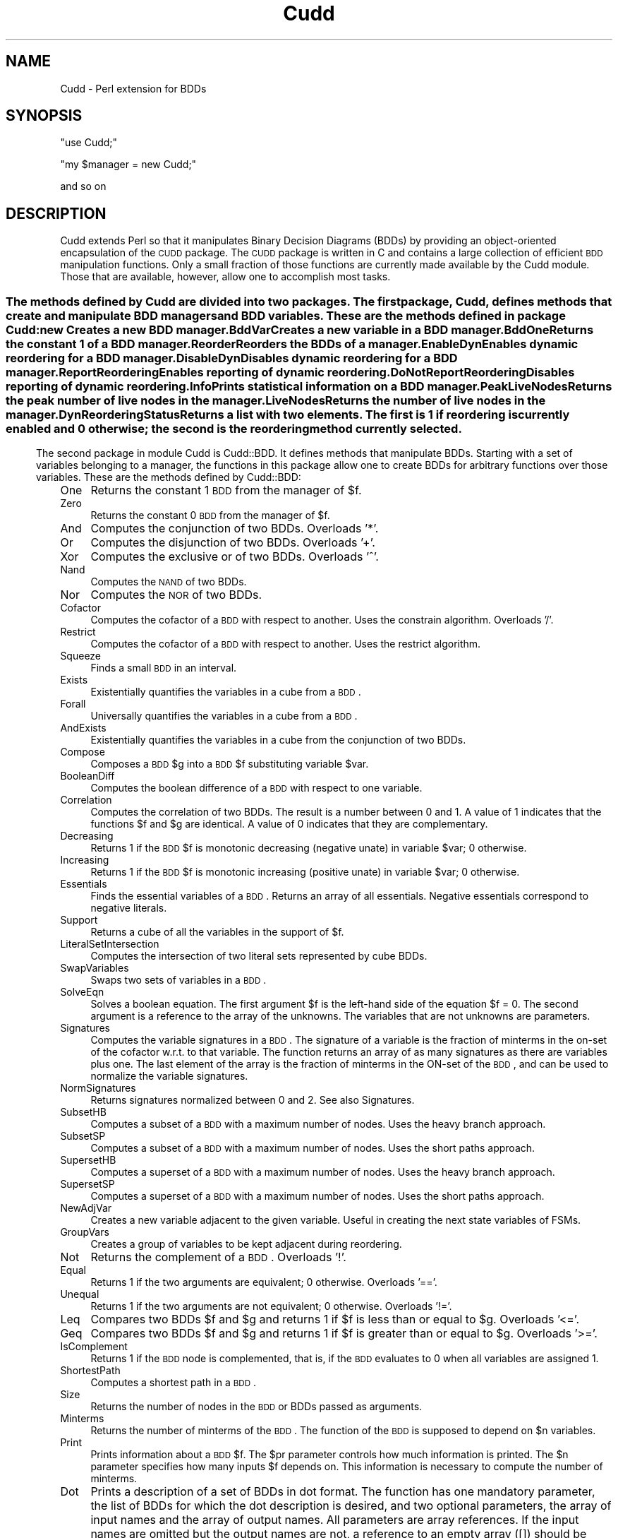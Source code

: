 .\" Automatically generated by Pod::Man 2.25 (Pod::Simple 3.16)
.\"
.\" Standard preamble:
.\" ========================================================================
.de Sp \" Vertical space (when we can't use .PP)
.if t .sp .5v
.if n .sp
..
.de Vb \" Begin verbatim text
.ft CW
.nf
.ne \\$1
..
.de Ve \" End verbatim text
.ft R
.fi
..
.\" Set up some character translations and predefined strings.  \*(-- will
.\" give an unbreakable dash, \*(PI will give pi, \*(L" will give a left
.\" double quote, and \*(R" will give a right double quote.  \*(C+ will
.\" give a nicer C++.  Capital omega is used to do unbreakable dashes and
.\" therefore won't be available.  \*(C` and \*(C' expand to `' in nroff,
.\" nothing in troff, for use with C<>.
.tr \(*W-
.ds C+ C\v'-.1v'\h'-1p'\s-2+\h'-1p'+\s0\v'.1v'\h'-1p'
.ie n \{\
.    ds -- \(*W-
.    ds PI pi
.    if (\n(.H=4u)&(1m=24u) .ds -- \(*W\h'-12u'\(*W\h'-12u'-\" diablo 10 pitch
.    if (\n(.H=4u)&(1m=20u) .ds -- \(*W\h'-12u'\(*W\h'-8u'-\"  diablo 12 pitch
.    ds L" ""
.    ds R" ""
.    ds C` ""
.    ds C' ""
'br\}
.el\{\
.    ds -- \|\(em\|
.    ds PI \(*p
.    ds L" ``
.    ds R" ''
'br\}
.\"
.\" Escape single quotes in literal strings from groff's Unicode transform.
.ie \n(.g .ds Aq \(aq
.el       .ds Aq '
.\"
.\" If the F register is turned on, we'll generate index entries on stderr for
.\" titles (.TH), headers (.SH), subsections (.SS), items (.Ip), and index
.\" entries marked with X<> in POD.  Of course, you'll have to process the
.\" output yourself in some meaningful fashion.
.ie \nF \{\
.    de IX
.    tm Index:\\$1\t\\n%\t"\\$2"
..
.    nr % 0
.    rr F
.\}
.el \{\
.    de IX
..
.\}
.\"
.\" Accent mark definitions (@(#)ms.acc 1.5 88/02/08 SMI; from UCB 4.2).
.\" Fear.  Run.  Save yourself.  No user-serviceable parts.
.    \" fudge factors for nroff and troff
.if n \{\
.    ds #H 0
.    ds #V .8m
.    ds #F .3m
.    ds #[ \f1
.    ds #] \fP
.\}
.if t \{\
.    ds #H ((1u-(\\\\n(.fu%2u))*.13m)
.    ds #V .6m
.    ds #F 0
.    ds #[ \&
.    ds #] \&
.\}
.    \" simple accents for nroff and troff
.if n \{\
.    ds ' \&
.    ds ` \&
.    ds ^ \&
.    ds , \&
.    ds ~ ~
.    ds /
.\}
.if t \{\
.    ds ' \\k:\h'-(\\n(.wu*8/10-\*(#H)'\'\h"|\\n:u"
.    ds ` \\k:\h'-(\\n(.wu*8/10-\*(#H)'\`\h'|\\n:u'
.    ds ^ \\k:\h'-(\\n(.wu*10/11-\*(#H)'^\h'|\\n:u'
.    ds , \\k:\h'-(\\n(.wu*8/10)',\h'|\\n:u'
.    ds ~ \\k:\h'-(\\n(.wu-\*(#H-.1m)'~\h'|\\n:u'
.    ds / \\k:\h'-(\\n(.wu*8/10-\*(#H)'\z\(sl\h'|\\n:u'
.\}
.    \" troff and (daisy-wheel) nroff accents
.ds : \\k:\h'-(\\n(.wu*8/10-\*(#H+.1m+\*(#F)'\v'-\*(#V'\z.\h'.2m+\*(#F'.\h'|\\n:u'\v'\*(#V'
.ds 8 \h'\*(#H'\(*b\h'-\*(#H'
.ds o \\k:\h'-(\\n(.wu+\w'\(de'u-\*(#H)/2u'\v'-.3n'\*(#[\z\(de\v'.3n'\h'|\\n:u'\*(#]
.ds d- \h'\*(#H'\(pd\h'-\w'~'u'\v'-.25m'\f2\(hy\fP\v'.25m'\h'-\*(#H'
.ds D- D\\k:\h'-\w'D'u'\v'-.11m'\z\(hy\v'.11m'\h'|\\n:u'
.ds th \*(#[\v'.3m'\s+1I\s-1\v'-.3m'\h'-(\w'I'u*2/3)'\s-1o\s+1\*(#]
.ds Th \*(#[\s+2I\s-2\h'-\w'I'u*3/5'\v'-.3m'o\v'.3m'\*(#]
.ds ae a\h'-(\w'a'u*4/10)'e
.ds Ae A\h'-(\w'A'u*4/10)'E
.    \" corrections for vroff
.if v .ds ~ \\k:\h'-(\\n(.wu*9/10-\*(#H)'\s-2\u~\d\s+2\h'|\\n:u'
.if v .ds ^ \\k:\h'-(\\n(.wu*10/11-\*(#H)'\v'-.4m'^\v'.4m'\h'|\\n:u'
.    \" for low resolution devices (crt and lpr)
.if \n(.H>23 .if \n(.V>19 \
\{\
.    ds : e
.    ds 8 ss
.    ds o a
.    ds d- d\h'-1'\(ga
.    ds D- D\h'-1'\(hy
.    ds th \o'bp'
.    ds Th \o'LP'
.    ds ae ae
.    ds Ae AE
.\}
.rm #[ #] #H #V #F C
.\" ========================================================================
.\"
.IX Title "Cudd 3pm"
.TH Cudd 3pm "2010-04-23" "perl v5.14.2" "User Contributed Perl Documentation"
.\" For nroff, turn off justification.  Always turn off hyphenation; it makes
.\" way too many mistakes in technical documents.
.if n .ad l
.nh
.SH "NAME"
Cudd \- Perl extension for BDDs
.SH "SYNOPSIS"
.IX Header "SYNOPSIS"
\&\f(CW\*(C`use Cudd;\*(C'\fR
.PP
\&\f(CW\*(C`my $manager = new Cudd;\*(C'\fR
.PP
and so on
.SH "DESCRIPTION"
.IX Header "DESCRIPTION"
Cudd extends Perl so that it manipulates Binary Decision Diagrams
(BDDs) by providing an object-oriented encapsulation of the \s-1CUDD\s0
package. The \s-1CUDD\s0 package is written in C and contains a large
collection of efficient \s-1BDD\s0 manipulation functions. Only a small
fraction of those functions are currently made available by the Cudd
module. Those that are available, however, allow one to accomplish
most tasks.
.SS ""
.IX Subsection ""
The methods defined by Cudd are divided into two packages. The first
package, Cudd, defines methods that create and manipulate \s-1BDD\s0 managers
and \s-1BDD\s0 variables. These are the methods defined in package Cudd:
.IP "new" 4
.IX Item "new"
Creates a new \s-1BDD\s0 manager.
.IP "BddVar" 4
.IX Item "BddVar"
Creates a new variable in a \s-1BDD\s0 manager.
.IP "BddOne" 4
.IX Item "BddOne"
Returns the constant 1 of a \s-1BDD\s0 manager.
.IP "Reorder" 4
.IX Item "Reorder"
Reorders the BDDs of a manager.
.IP "EnableDyn" 4
.IX Item "EnableDyn"
Enables dynamic reordering for a \s-1BDD\s0 manager.
.IP "DisableDyn" 4
.IX Item "DisableDyn"
Disables dynamic reordering for a \s-1BDD\s0 manager.
.IP "ReportReordering" 4
.IX Item "ReportReordering"
Enables reporting of dynamic reordering.
.IP "DoNotReportReordering" 4
.IX Item "DoNotReportReordering"
Disables reporting of dynamic reordering.
.IP "Info" 4
.IX Item "Info"
Prints statistical information on a \s-1BDD\s0 manager.
.IP "PeakLiveNodes" 4
.IX Item "PeakLiveNodes"
Returns the peak number of live nodes in the manager.
.IP "LiveNodes" 4
.IX Item "LiveNodes"
Returns the number of live nodes in the manager.
.IP "DynReorderingStatus" 4
.IX Item "DynReorderingStatus"
Returns a list with two elements. The first is 1 if reordering is
currently enabled and 0 otherwise; the second is the reordering method
currently selected.
.SS ""
.IX Subsection ""
The second package in module Cudd is Cudd::BDD. It defines methods
that manipulate BDDs. Starting with a set of variables belonging to a
manager, the functions in this package allow one to create BDDs for
arbitrary functions over those variables. These are the methods
defined by Cudd::BDD:
.IP "One" 4
.IX Item "One"
Returns the constant 1 \s-1BDD\s0 from the manager of \f(CW$f\fR.
.IP "Zero" 4
.IX Item "Zero"
Returns the constant 0 \s-1BDD\s0 from the manager of \f(CW$f\fR.
.IP "And" 4
.IX Item "And"
Computes the conjunction of two BDDs. Overloads '*'.
.IP "Or" 4
.IX Item "Or"
Computes the disjunction of two BDDs. Overloads '+'.
.IP "Xor" 4
.IX Item "Xor"
Computes the exclusive or of two BDDs. Overloads '^'.
.IP "Nand" 4
.IX Item "Nand"
Computes the \s-1NAND\s0 of two BDDs.
.IP "Nor" 4
.IX Item "Nor"
Computes the \s-1NOR\s0 of two BDDs.
.IP "Cofactor" 4
.IX Item "Cofactor"
Computes the cofactor of a \s-1BDD\s0 with respect to another. Uses the constrain
algorithm. Overloads '/'.
.IP "Restrict" 4
.IX Item "Restrict"
Computes the cofactor of a \s-1BDD\s0 with respect to another. Uses the restrict
algorithm.
.IP "Squeeze" 4
.IX Item "Squeeze"
Finds a small \s-1BDD\s0 in an interval.
.IP "Exists" 4
.IX Item "Exists"
Existentially quantifies the variables in a cube from a \s-1BDD\s0.
.IP "Forall" 4
.IX Item "Forall"
Universally quantifies the variables in a cube from a \s-1BDD\s0.
.IP "AndExists" 4
.IX Item "AndExists"
Existentially quantifies the variables in a cube from the conjunction of
two BDDs.
.IP "Compose" 4
.IX Item "Compose"
Composes a \s-1BDD\s0 \f(CW$g\fR into a \s-1BDD\s0 \f(CW$f\fR substituting variable \f(CW$var\fR.
.IP "BooleanDiff" 4
.IX Item "BooleanDiff"
Computes the boolean difference of a \s-1BDD\s0 with respect to one variable.
.IP "Correlation" 4
.IX Item "Correlation"
Computes the correlation of two BDDs. The result is a number between 0
and 1. A value of 1 indicates that the functions \f(CW$f\fR and \f(CW$g\fR are
identical. A value of 0 indicates that they are complementary.
.IP "Decreasing" 4
.IX Item "Decreasing"
Returns 1 if the \s-1BDD\s0 \f(CW$f\fR is monotonic decreasing (negative unate) in
variable \f(CW$var\fR; 0 otherwise.
.IP "Increasing" 4
.IX Item "Increasing"
Returns 1 if the \s-1BDD\s0 \f(CW$f\fR is monotonic increasing (positive unate) in
variable \f(CW$var\fR; 0 otherwise.
.IP "Essentials" 4
.IX Item "Essentials"
Finds the essential variables of a \s-1BDD\s0. Returns an array of all essentials.
Negative essentials correspond to negative literals.
.IP "Support" 4
.IX Item "Support"
Returns a cube of all the variables in the support of \f(CW$f\fR.
.IP "LiteralSetIntersection" 4
.IX Item "LiteralSetIntersection"
Computes the intersection of two literal sets represented by cube BDDs.
.IP "SwapVariables" 4
.IX Item "SwapVariables"
Swaps two sets of variables in a \s-1BDD\s0.
.IP "SolveEqn" 4
.IX Item "SolveEqn"
Solves a boolean equation. The first argument \f(CW$f\fR is the left-hand side
of the equation \f(CW$f\fR = 0. The second argument is a reference to the
array of the unknowns. The variables that are not unknowns are
parameters.
.IP "Signatures" 4
.IX Item "Signatures"
Computes the variable signatures in a \s-1BDD\s0. The signature of a variable
is the fraction of minterms in the on-set of the cofactor w.r.t. to
that variable. The function returns an array of as many signatures as
there are variables plus one. The last element of the array is the
fraction of minterms in the ON-set of the \s-1BDD\s0, and can be used to
normalize the variable signatures.
.IP "NormSignatures" 4
.IX Item "NormSignatures"
Returns signatures normalized between 0 and 2. See also Signatures.
.IP "SubsetHB" 4
.IX Item "SubsetHB"
Computes a subset of a \s-1BDD\s0 with a maximum number of nodes. Uses the
heavy branch approach.
.IP "SubsetSP" 4
.IX Item "SubsetSP"
Computes a subset of a \s-1BDD\s0 with a maximum number of nodes. Uses the
short paths approach.
.IP "SupersetHB" 4
.IX Item "SupersetHB"
Computes a superset of a \s-1BDD\s0 with a maximum number of nodes. Uses the
heavy branch approach.
.IP "SupersetSP" 4
.IX Item "SupersetSP"
Computes a superset of a \s-1BDD\s0 with a maximum number of nodes. Uses the
short paths approach.
.IP "NewAdjVar" 4
.IX Item "NewAdjVar"
Creates a new variable adjacent to the given variable. Useful in creating the next state variables of FSMs.
.IP "GroupVars" 4
.IX Item "GroupVars"
Creates a group of variables to be kept adjacent during reordering.
.IP "Not" 4
.IX Item "Not"
Returns the complement of a \s-1BDD\s0. Overloads '!'.
.IP "Equal" 4
.IX Item "Equal"
Returns 1 if the two arguments are equivalent; 0 otherwise. Overloads '=='.
.IP "Unequal" 4
.IX Item "Unequal"
Returns 1 if the two arguments are not equivalent; 0 otherwise. Overloads '!='.
.IP "Leq" 4
.IX Item "Leq"
Compares two BDDs \f(CW$f\fR and \f(CW$g\fR and returns 1 if \f(CW$f\fR is less than or equal to \f(CW$g\fR.
Overloads '<='.
.IP "Geq" 4
.IX Item "Geq"
Compares two BDDs \f(CW$f\fR and \f(CW$g\fR and returns 1 if \f(CW$f\fR is greater than or equal to \f(CW$g\fR.
Overloads '>='.
.IP "IsComplement" 4
.IX Item "IsComplement"
Returns 1 if the \s-1BDD\s0 node is complemented, that is, if the \s-1BDD\s0 evaluates to 0 when all variables are assigned 1.
.IP "ShortestPath" 4
.IX Item "ShortestPath"
Computes a shortest path in a \s-1BDD\s0.
.IP "Size" 4
.IX Item "Size"
Returns the number of nodes in the \s-1BDD\s0 or BDDs passed as arguments.
.IP "Minterms" 4
.IX Item "Minterms"
Returns the number of minterms of the \s-1BDD\s0. The function of the \s-1BDD\s0 is
supposed to depend on \f(CW$n\fR variables.
.IP "Print" 4
.IX Item "Print"
Prints information about a \s-1BDD\s0 \f(CW$f\fR. The \f(CW$pr\fR parameter controls how much
information is printed. The \f(CW$n\fR parameter specifies how many inputs \f(CW$f\fR depends
on. This information is necessary to compute the number of minterms.
.IP "Dot" 4
.IX Item "Dot"
Prints a description of a set of BDDs in dot format. The function has
one mandatory parameter, the list of BDDs for which the dot
description is desired, and two optional parameters, the array of
input names and the array of output names. All parameters are array
references. If the input names are omitted but the output names are
not, a reference to an empty array ([]) should be passed for the input
names.
.IP "Intersect" 4
.IX Item "Intersect"
Computes a function included in the intersection of \f(CW$f\fR and \f(CW$g\fR. (That
is, a witness that the intersection is not empty.)  Intersect tries to
build as few new nodes as possible.
.IP "ConstrainDecomp" 4
.IX Item "ConstrainDecomp"
\&\s-1BDD\s0 conjunctive decomposition as in the \s-1CAV96\s0 paper by McMillan. The
decomposition is canonical only for a given variable order. If
canonicity is required, variable ordering must be disabled after the
decomposition has been computed.  Returns an array with one entry for
each \s-1BDD\s0 variable.
.IP "CharToVect" 4
.IX Item "CharToVect"
Computes a vector of functions such that their image equals a non-zero
function. Returns an array with one entry for each \s-1BDD\s0 variable.
.IP "PrioritySelect" 4
.IX Item "PrioritySelect"
Selects pairs from a relation \f(CW\*(C`R(x,y)\*(C'\fR (given as a \s-1BDD\s0)
in such a way that a given x appears in one pair only. Uses a
priority function to determine which y should be paired to a given x.
.IP "PiDxygtdxz" 4
.IX Item "PiDxygtdxz"
Returns the priority function that is 1 if the distance of x from y is greater than the distance of x from z.
.IP "PiDxygtdyz" 4
.IX Item "PiDxygtdyz"
Returns the priority function that is 1 if the distance of x from y is greater than the distance of y from z.
.IP "PiXgty" 4
.IX Item "PiXgty"
Returns the priority function that is 1 if x is greater than y.
.IP "CProjection" 4
.IX Item "CProjection"
Applies the C\-Projection to a relation R.
.IP "Shuffle" 4
.IX Item "Shuffle"
Imposes a given order.
.PP
Package Cudd:BDD overloads common operators as follows:
.PP
\&\f(CW\*(C`+ \*(C'\fR \-> Or
.PP
\&\f(CW\*(C`* \*(C'\fR \-> And
.PP
\&\f(CW\*(C`^ \*(C'\fR \-> Xor
.PP
\&\f(CW\*(C`! \*(C'\fR \-> Not
.PP
\&\f(CW\*(C`/ \*(C'\fR \-> Cofactor
.PP
\&\f(CW\*(C`==\*(C'\fR \-> Equal
.PP
\&\f(CW\*(C`!=\*(C'\fR \-> Unequal
.PP
\&\f(CW\*(C`<=\*(C'\fR \-> Leq
.PP
\&\f(CW\*(C`>=\*(C'\fR \-> Geq
.SH "EXAMPLE"
.IX Header "EXAMPLE"
The following code fragment creates a manager, two variables \f(CW$x\fR and
\&\f(CW$y\fR in it, and then builds and prints the conjunction of the two
variables.
.PP
.Vb 5
\&        my $manager = new Cudd;
\&        my $x = $manager\->BddVar;
\&        my $y = $manager\->BddVar;
\&        my $z = $x * $y;
\&        $z\->Print(2,1);                 # (2 variables, verbosity 1)
.Ve
.SH "AUTHOR"
.IX Header "AUTHOR"
Fabio Somenzi, Fabio@Colorado.EDU
.SH "SEE ALSO"
.IX Header "SEE ALSO"
\&\fIperl\fR\|(1).
.SH "POD ERRORS"
.IX Header "POD ERRORS"
Hey! \fBThe above document had some coding errors, which are explained below:\fR
.IP "Around line 286:" 4
.IX Item "Around line 286:"
=back doesn't take any parameters, but you said =back 4
.IP "Around line 1246:" 4
.IX Item "Around line 1246:"
=back doesn't take any parameters, but you said =back 4

